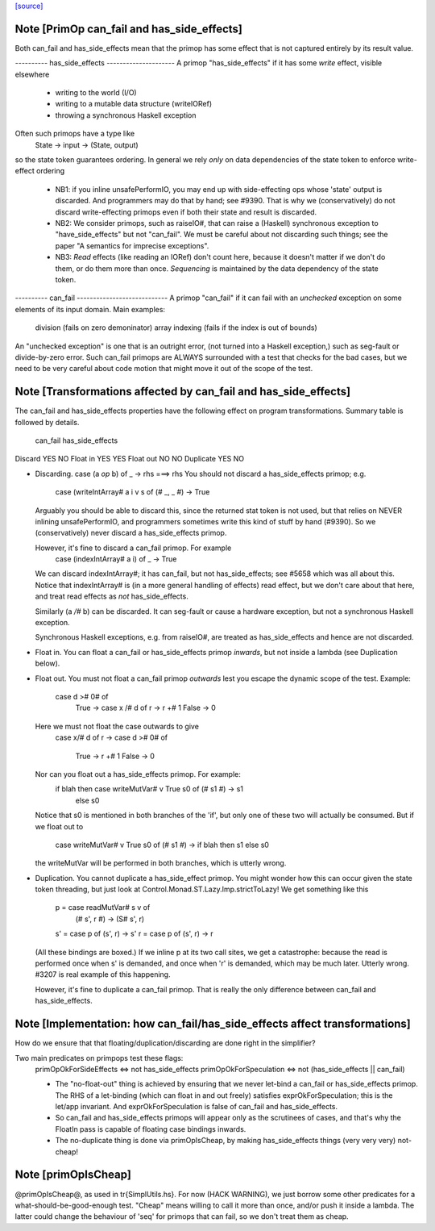 `[source] <https://gitlab.haskell.org/ghc/ghc/tree/master/compiler/prelude/PrimOp.hs>`_

Note [PrimOp can_fail and has_side_effects]
~~~~~~~~~~~~~~~~~~~~~~~~~~~~~~~~~~~~~~~~~~~
Both can_fail and has_side_effects mean that the primop has
some effect that is not captured entirely by its result value.

----------  has_side_effects ---------------------
A primop "has_side_effects" if it has some *write* effect, visible
elsewhere
    - writing to the world (I/O)
    - writing to a mutable data structure (writeIORef)
    - throwing a synchronous Haskell exception

Often such primops have a type like
   State -> input -> (State, output)
so the state token guarantees ordering.  In general we rely *only* on
data dependencies of the state token to enforce write-effect ordering

 * NB1: if you inline unsafePerformIO, you may end up with
   side-effecting ops whose 'state' output is discarded.
   And programmers may do that by hand; see #9390.
   That is why we (conservatively) do not discard write-effecting
   primops even if both their state and result is discarded.

 * NB2: We consider primops, such as raiseIO#, that can raise a
   (Haskell) synchronous exception to "have_side_effects" but not
   "can_fail".  We must be careful about not discarding such things;
   see the paper "A semantics for imprecise exceptions".

 * NB3: *Read* effects (like reading an IORef) don't count here,
   because it doesn't matter if we don't do them, or do them more than
   once.  *Sequencing* is maintained by the data dependency of the state
   token.

----------  can_fail ----------------------------
A primop "can_fail" if it can fail with an *unchecked* exception on
some elements of its input domain. Main examples:
   division (fails on zero demoninator)
   array indexing (fails if the index is out of bounds)

An "unchecked exception" is one that is an outright error, (not
turned into a Haskell exception,) such as seg-fault or
divide-by-zero error.  Such can_fail primops are ALWAYS surrounded
with a test that checks for the bad cases, but we need to be
very careful about code motion that might move it out of
the scope of the test.



Note [Transformations affected by can_fail and has_side_effects]
~~~~~~~~~~~~~~~~~~~~~~~~~~~~~~~~~~~~~~~~~~~~~~~~~~~~~~~~~~~~~~~
The can_fail and has_side_effects properties have the following effect
on program transformations.  Summary table is followed by details.

            can_fail     has_side_effects
Discard        YES           NO
Float in       YES           YES
Float out      NO            NO
Duplicate      YES           NO

* Discarding.   case (a `op` b) of _ -> rhs  ===>   rhs
  You should not discard a has_side_effects primop; e.g.
     case (writeIntArray# a i v s of (# _, _ #) -> True
  Arguably you should be able to discard this, since the
  returned stat token is not used, but that relies on NEVER
  inlining unsafePerformIO, and programmers sometimes write
  this kind of stuff by hand (#9390).  So we (conservatively)
  never discard a has_side_effects primop.

  However, it's fine to discard a can_fail primop.  For example
     case (indexIntArray# a i) of _ -> True
  We can discard indexIntArray#; it has can_fail, but not
  has_side_effects; see #5658 which was all about this.
  Notice that indexIntArray# is (in a more general handling of
  effects) read effect, but we don't care about that here, and
  treat read effects as *not* has_side_effects.

  Similarly (a `/#` b) can be discarded.  It can seg-fault or
  cause a hardware exception, but not a synchronous Haskell
  exception.



  Synchronous Haskell exceptions, e.g. from raiseIO#, are treated
  as has_side_effects and hence are not discarded.

* Float in.  You can float a can_fail or has_side_effects primop
  *inwards*, but not inside a lambda (see Duplication below).

* Float out.  You must not float a can_fail primop *outwards* lest
  you escape the dynamic scope of the test.  Example:
      case d ># 0# of
        True  -> case x /# d of r -> r +# 1
        False -> 0
  Here we must not float the case outwards to give
      case x/# d of r ->
      case d ># 0# of
        True  -> r +# 1
        False -> 0

  Nor can you float out a has_side_effects primop.  For example:
       if blah then case writeMutVar# v True s0 of (# s1 #) -> s1
               else s0
  Notice that s0 is mentioned in both branches of the 'if', but
  only one of these two will actually be consumed.  But if we
  float out to
      case writeMutVar# v True s0 of (# s1 #) ->
      if blah then s1 else s0
  the writeMutVar will be performed in both branches, which is
  utterly wrong.

* Duplication.  You cannot duplicate a has_side_effect primop.  You
  might wonder how this can occur given the state token threading, but
  just look at Control.Monad.ST.Lazy.Imp.strictToLazy!  We get
  something like this
        p = case readMutVar# s v of
              (# s', r #) -> (S# s', r)
        s' = case p of (s', r) -> s'
        r  = case p of (s', r) -> r

  (All these bindings are boxed.)  If we inline p at its two call
  sites, we get a catastrophe: because the read is performed once when
  s' is demanded, and once when 'r' is demanded, which may be much
  later.  Utterly wrong.  #3207 is real example of this happening.

  However, it's fine to duplicate a can_fail primop.  That is really
  the only difference between can_fail and has_side_effects.



Note [Implementation: how can_fail/has_side_effects affect transformations]
~~~~~~~~~~~~~~~~~~~~~~~~~~~~~~~~~~~~~~~~~~~~~~~~~~~~~~~~~~~~~~~~~~~~~~~~~~~~
How do we ensure that that floating/duplication/discarding are done right
in the simplifier?

Two main predicates on primpops test these flags:
  primOpOkForSideEffects <=> not has_side_effects
  primOpOkForSpeculation <=> not (has_side_effects || can_fail)

  * The "no-float-out" thing is achieved by ensuring that we never
    let-bind a can_fail or has_side_effects primop.  The RHS of a
    let-binding (which can float in and out freely) satisfies
    exprOkForSpeculation; this is the let/app invariant.  And
    exprOkForSpeculation is false of can_fail and has_side_effects.

  * So can_fail and has_side_effects primops will appear only as the
    scrutinees of cases, and that's why the FloatIn pass is capable
    of floating case bindings inwards.

  * The no-duplicate thing is done via primOpIsCheap, by making
    has_side_effects things (very very very) not-cheap!


Note [primOpIsCheap]
~~~~~~~~~~~~~~~~~~~~
@primOpIsCheap@, as used in \tr{SimplUtils.hs}.  For now (HACK
WARNING), we just borrow some other predicates for a
what-should-be-good-enough test.  "Cheap" means willing to call it more
than once, and/or push it inside a lambda.  The latter could change the
behaviour of 'seq' for primops that can fail, so we don't treat them as cheap.

